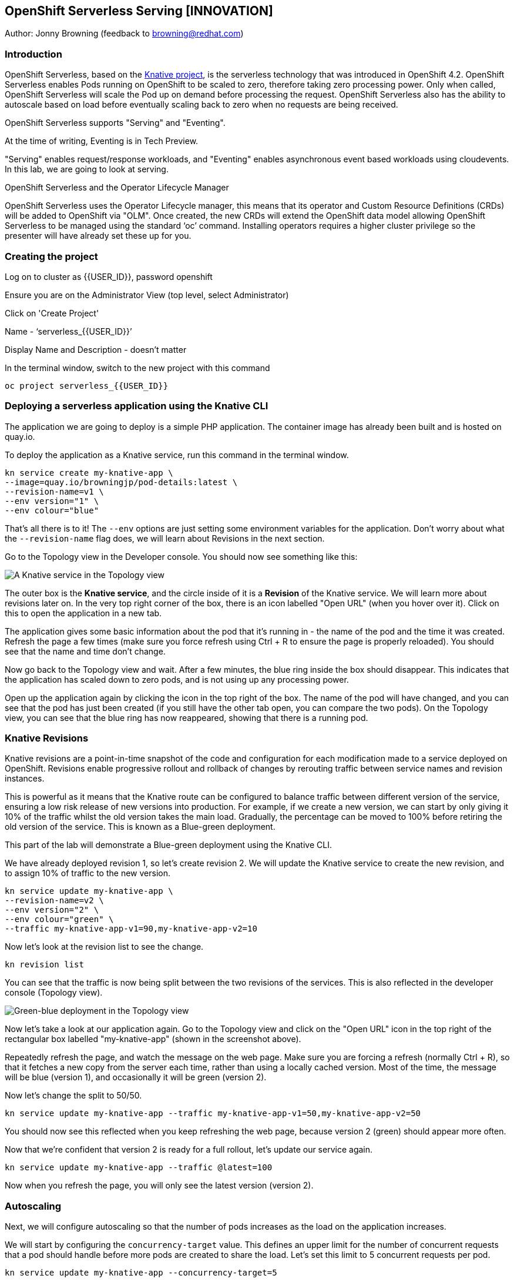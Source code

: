== OpenShift Serverless Serving [INNOVATION]

Author: Jonny Browning (feedback to browning@redhat.com)

=== Introduction

OpenShift Serverless, based on the https://knative.dev[Knative project, window="_blank"], is the serverless technology that was introduced in OpenShift 4.2. OpenShift Serverless enables Pods running on OpenShift to be scaled to zero, therefore taking zero processing power. Only when called, OpenShift Serverless will scale the Pod up on demand before processing the request. OpenShift Serverless also has the ability to autoscale based on load before eventually scaling back to zero when no requests are being received. 

OpenShift Serverless supports "Serving" and "Eventing".

At the time of writing, Eventing is in Tech Preview.

"Serving" enables request/response workloads, and "Eventing" enables asynchronous event based workloads using cloudevents. In this lab, we are going to look at serving.

.OpenShift Serverless and the Operator Lifecycle Manager
****
OpenShift Serverless uses the Operator Lifecycle manager, this means that its operator and Custom Resource Definitions (CRDs) will be added to OpenShift via "OLM". Once created, the new CRDs will extend the OpenShift data model allowing OpenShift Serverless to be managed using the standard ‘oc’ command. Installing operators requires a higher cluster privilege so the presenter will have already set these up for you.
****

=== Creating the project

Log on to cluster as {{USER_ID}}, password openshift

Ensure you are on the Administrator View (top level, select Administrator)

Click on 'Create Project'

Name - ‘serverless_{{USER_ID}}’

Display Name and Description - doesn't matter

In the terminal window, switch to the new project with this command

[source]
----
oc project serverless_{{USER_ID}}
----

=== Deploying a serverless application using the Knative CLI

The application we are going to deploy is a simple PHP application. The container image has already been built and is hosted on quay.io.

To deploy the application as a Knative service, run this command in the terminal window.

[source]
----
kn service create my-knative-app \
--image=quay.io/browningjp/pod-details:latest \
--revision-name=v1 \
--env version="1" \
--env colour="blue"
----

That's all there is to it! The `--env` options are just setting some environment variables for the application. Don't worry about what the `--revision-name` flag does, we will learn about Revisions in the next section.

Go to the Topology view in the Developer console. You should now see something like this:

image::serverlessserving-1.png[A Knative service in the Topology view]

The outer box is the *Knative service*, and the circle inside of it is a *Revision* of the Knative service. We will learn more about revisions later on. In the very top right corner of the box, there is an icon labelled "Open URL" (when you hover over it). Click on this to open the application in a new tab.

The application gives some basic information about the pod that it's running in - the name of the pod and the time it was created. Refresh the page a few times (make sure you force refresh using Ctrl + R to ensure the page is properly reloaded). You should see that the name and time don't change.

Now go back to the Topology view and wait. After a few minutes, the blue ring inside the box should disappear. This indicates that the application has scaled down to zero pods, and is not using up any processing power.

Open up the application again by clicking the icon in the top right of the box. The name of the pod will have changed, and you can see that the pod has just been created (if you still have the other tab open, you can compare the two pods). On the Topology view, you can see that the blue ring has now reappeared, showing that there is a running pod.

=== Knative Revisions

Knative revisions are a point-in-time snapshot of the code and configuration for each modification made to a service deployed on OpenShift. Revisions enable progressive rollout and rollback of changes by rerouting traffic between service names and revision instances. 

This is powerful as it means that the Knative route can be configured to balance traffic between different version of the service, ensuring a low risk release of new versions into production. For example, if we create a new version, we can start by only giving it 10% of the traffic whilst the old version takes the main load. Gradually, the percentage can be moved to 100% before retiring the old version of the service. This is known as a Blue-green deployment.

This part of the lab will demonstrate a Blue-green deployment using the Knative CLI.

We have already deployed revision 1, so let's create revision 2. We will update the Knative service to create the new revision, and to assign 10% of traffic to the new version.

[source]
----
kn service update my-knative-app \
--revision-name=v2 \
--env version="2" \
--env colour="green" \
--traffic my-knative-app-v1=90,my-knative-app-v2=10
----

Now let's look at the revision list to see the change.

[source]
----
kn revision list
----

You can see that the traffic is now being split between the two revisions of the services. This is also reflected in the developer console (Topology view).

image::serverlessserving-2.png[Green-blue deployment in the Topology view]

Now let's take a look at our application again. Go to the Topology view and click on the "Open URL" icon in the top right of the rectangular box labelled "my-knative-app" (shown in the screenshot above).

Repeatedly refresh the page, and watch the message on the web page. Make sure you are forcing a refresh (normally Ctrl + R), so that it fetches a new copy from the server each time, rather than using a locally cached version. Most of the time, the message will be blue (version 1), and occasionally it will be green (version 2).

Now let's change the split to 50/50.

[source]
----
kn service update my-knative-app --traffic my-knative-app-v1=50,my-knative-app-v2=50
----

You should now see this reflected when you keep refreshing the web page, because version 2 (green) should appear more often.

Now that we're confident that version 2 is ready for a full rollout, let's update our service again.

[source]
----
kn service update my-knative-app --traffic @latest=100
----

Now when you refresh the page, you will only see the latest version (version 2).

=== Autoscaling

Next, we will configure autoscaling so that the number of pods increases as the load on the application increases.

We will start by configuring the `concurrency-target` value. This defines an upper limit for the number of concurrent requests that a pod should handle before more pods are created to share the load. Let's set this limit to 5 concurrent requests per pod.

[source]
----
kn service update my-knative-app --concurrency-target=5
----

This has created a new revision of the Knative service.

Copy the URL of the Knative route (i.e. the "Pod Details" web page from the other tab), as you will need it in a moment.

Next, we're going to apply some load to the application using the `siege` command.  Before we do this however, we want to make sure that the service has scaled back to zero. To check, look in the Topology view. The application should not have a blue ring around it. If it does, wait a few minutes until it has scaled down again.

Now let's put some load on the application. Remember to replace <URL_OF_SERVICE> with the URL you have copied.

[source]
----
siege -c 50 -t 30s <URL_OF_SERVICE>
----

This command bombards the application for 30 seconds.

On the Topology view, click on the application (circle inside the box) to bring up the sidebar, then go to the 'Resources' tab. You will see that a bunch of pods have been spun up to serve the requests (around 14). Once the `siege` command completes, the pods will begin to disappear until the application has scaled back down to zero.

==== Limiting the number of pods

In this next step, we will put a limit on the number of pods that the autoscaler will create. In the terminal window, run this command:

[source]
----
kn service update my-knative-app --max-scale=5
----

This sets an upper limit of 5 pods for our application.

Go to the Topology view and check that the application has scaled back to zero. If not, wait a few minutes until it does. Then try running the `siege` command again.

[source]
----
siege -c 50 -t 30s <URL_OF_SERVICE>
----

As before, click on the application (circle inside the box) in the Topology view to bring up the sidebar, then go to the 'Resources' tab. You will see that a bunch of pods have been spun up to serve the requests, but this time it is only 5 pods. Once the `siege` command completes, the pods will begin to disappear until the application has scaled back down to zero.

=== Summary

In this lab, we have deployed a serverless applications on OpenShift, rolled out a new version of the application using Knative revisions, and configured autoscaling to increase the number of pods as the load increases.

=== Cleaning up

To clean up the resources from this lab, delete the project with this command:

[source]
----
oc delete project serverless_{{USER_ID}}
----